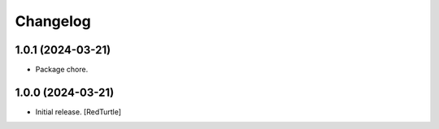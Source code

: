 Changelog
=========


1.0.1 (2024-03-21)
------------------

- Package chore.


1.0.0 (2024-03-21)
------------------

- Initial release.
  [RedTurtle]
